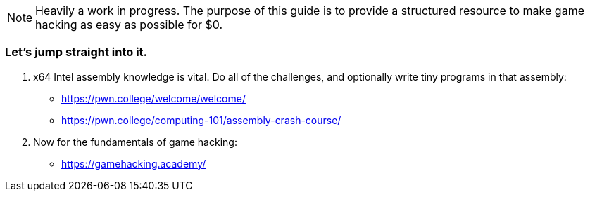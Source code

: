 NOTE: Heavily a work in progress. The purpose of this guide is to provide a structured resource to make game hacking as easy as possible for $0.

=== Let's jump straight into it.
. x64 Intel assembly knowledge is vital. Do all of the challenges, and optionally write tiny programs in that assembly:
- https://pwn.college/welcome/welcome/
- https://pwn.college/computing-101/assembly-crash-course/

. Now for the fundamentals of game hacking:
- https://gamehacking.academy/
